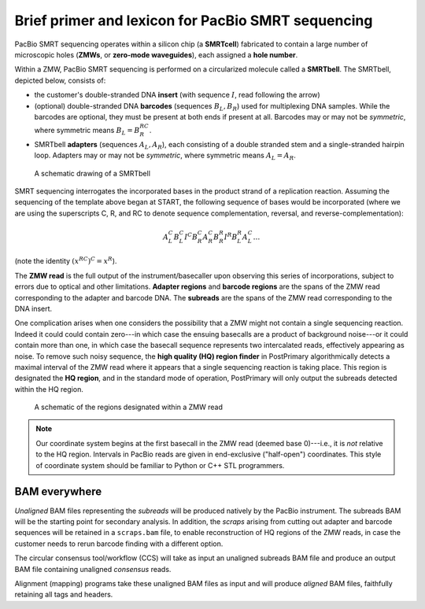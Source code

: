 Brief primer and lexicon for PacBio SMRT sequencing
===================================================

PacBio SMRT sequencing operates within a silicon chip (a **SMRTcell**)
fabricated to contain a large number of microscopic holes (**ZMWs**,
or **zero-mode waveguides**), each assigned a **hole number**.

Within a ZMW, PacBio SMRT sequencing is performed on a circularized
molecule called a **SMRTbell**. The SMRTbell, depicted below, consists
of:

- the customer's double-stranded DNA **insert** (with sequence
  :math:`I`, read following the arrow)
- (optional) double-stranded DNA **barcodes** (sequences :math:`B_L,
  B_R`) used for multiplexing DNA samples.  While the barcodes are
  optional, they must be present at both ends if present at all.
  Barcodes may or may not be *symmetric*, where symmetric means
  :math:`B_L = B_R^{RC}`.
- SMRTbell **adapters** (sequences :math:`A_L, A_R`), each consisting
  of a double stranded stem and a single-stranded hairpin loop.
  Adapters may or may not be *symmetric*, where symmetric means
  :math:`A_L = A_R`.


.. figure:: img/smrtbell.*
   :width: 100%

   A schematic drawing of a SMRTbell

SMRT sequencing interrogates the incorporated bases in the product
strand of a replication reaction.  Assuming the sequencing of the
template above began at START, the following sequence of bases would
be incorporated (where we are using the superscripts C, R, and RC to
denote sequence complementation, reversal, and
reverse-complementation):

.. math::

   A_L^C B_L^C I^C B_R^C A_R^C B_R^R I^R B_L^R A_L^C \ldots

(note the identity :math:`(x^{RC})^C = x^R`).

The **ZMW read** is the full output of the instrument/basecaller upon
observing this series of incorporations, subject to errors due to
optical and other limitations.  **Adapter regions** and **barcode
regions** are the spans of the ZMW read corresponding to the adapter
and barcode DNA.  The **subreads** are the spans of the ZMW read
corresponding to the DNA insert.

One complication arises when one considers the possibility that a ZMW
might not contain a single sequencing reaction.  Indeed it could could
contain zero---in which case the ensuing basecalls are a product of
background noise---or it could contain more than one, in which case
the basecall sequence represents two intercalated reads, effectively
appearing as noise.  To remove such noisy sequence, the **high quality
(HQ) region finder** in PostPrimary algorithmically detects a maximal
interval of the ZMW read where it appears that a single sequencing
reaction is taking place.  This region is designated the **HQ
region**, and in the standard mode of operation, PostPrimary will only
output the subreads detected within the HQ region.

.. figure:: img/zmwread.*
   :width: 100%

   A schematic of the regions designated within a ZMW read

.. note::
   Our coordinate system begins at the first basecall in the
   ZMW read (deemed base 0)---i.e., it is *not* relative to the
   HQ region.  Intervals in PacBio reads are given in end-exclusive
   ("half-open") coordinates.  This style of coordinate system should
   be familiar to Python or C++ STL programmers.


BAM everywhere
--------------

*Unaligned* BAM files representing the *subreads* will be produced
natively by the PacBio instrument.  The subreads BAM will be the
starting point for secondary analysis.  In addition, the *scraps*
arising from cutting out adapter and barcode sequences will be
retained in a ``scraps.bam`` file, to enable reconstruction of HQ
regions of the ZMW reads, in case the customer needs to rerun
barcode finding with a different option.

The circular consensus tool/workflow (CCS) will take as input an
unaligned subreads BAM file and produce an output BAM file containing
unaligned *consensus* reads.

Alignment (mapping) programs take these unaligned BAM files as input
and will produce *aligned* BAM files, faithfully retaining all tags
and headers.
